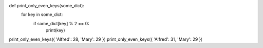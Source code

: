 .. sourcecode:: python

def print_only_even_keys(some_dict):
    for key in some_dict:
        if some_dict[key] % 2 == 0:
            print(key)

print_only_even_keys({ 'Alfred': 28, 'Mary': 29 })
print_only_even_keys({ 'Alfred': 31, 'Mary': 29 })
